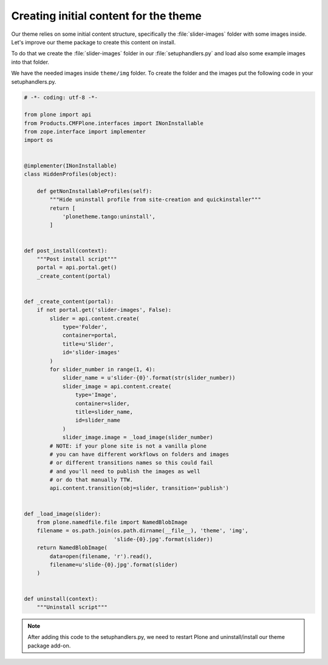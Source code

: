.. _creating-initial-content-for-the-theme:

======================================
Creating initial content for the theme
======================================

Our theme relies on some initial content structure,
specifically the :file:`slider-images` folder with some images inside.
Let's improve our theme package to create this content on install.

To do that we create the :file:`slider-images` folder in our :file:`setuphandlers.py`
and load also some example images into that folder.

We have the needed images inside ``theme/img`` folder. To create the folder and the images put the following code in your setuphandlers.py.

.. code-block:: python

   # -*- coding: utf-8 -*-

   from plone import api
   from Products.CMFPlone.interfaces import INonInstallable
   from zope.interface import implementer
   import os


   @implementer(INonInstallable)
   class HiddenProfiles(object):

       def getNonInstallableProfiles(self):
           """Hide uninstall profile from site-creation and quickinstaller"""
           return [
               'plonetheme.tango:uninstall',
           ]


   def post_install(context):
       """Post install script"""
       portal = api.portal.get()
       _create_content(portal)


   def _create_content(portal):
       if not portal.get('slider-images', False):
           slider = api.content.create(
               type='Folder',
               container=portal,
               title=u'Slider',
               id='slider-images'
           )
           for slider_number in range(1, 4):
               slider_name = u'slider-{0}'.format(str(slider_number))
               slider_image = api.content.create(
                   type='Image',
                   container=slider,
                   title=slider_name,
                   id=slider_name
               )
               slider_image.image = _load_image(slider_number)
           # NOTE: if your plone site is not a vanilla plone
           # you can have different workflows on folders and images
           # or different transitions names so this could fail
           # and you'll need to publish the images as well
           # or do that manually TTW.
           api.content.transition(obj=slider, transition='publish')


   def _load_image(slider):
       from plone.namedfile.file import NamedBlobImage
       filename = os.path.join(os.path.dirname(__file__), 'theme', 'img',
                               'slide-{0}.jpg'.format(slider))
       return NamedBlobImage(
           data=open(filename, 'r').read(),
           filename=u'slide-{0}.jpg'.format(slider)
       )


   def uninstall(context):
       """Uninstall script"""

.. note::

  After adding this code to the setuphandlers.py, we need to restart Plone
  and uninstall/install our theme package add-on.
